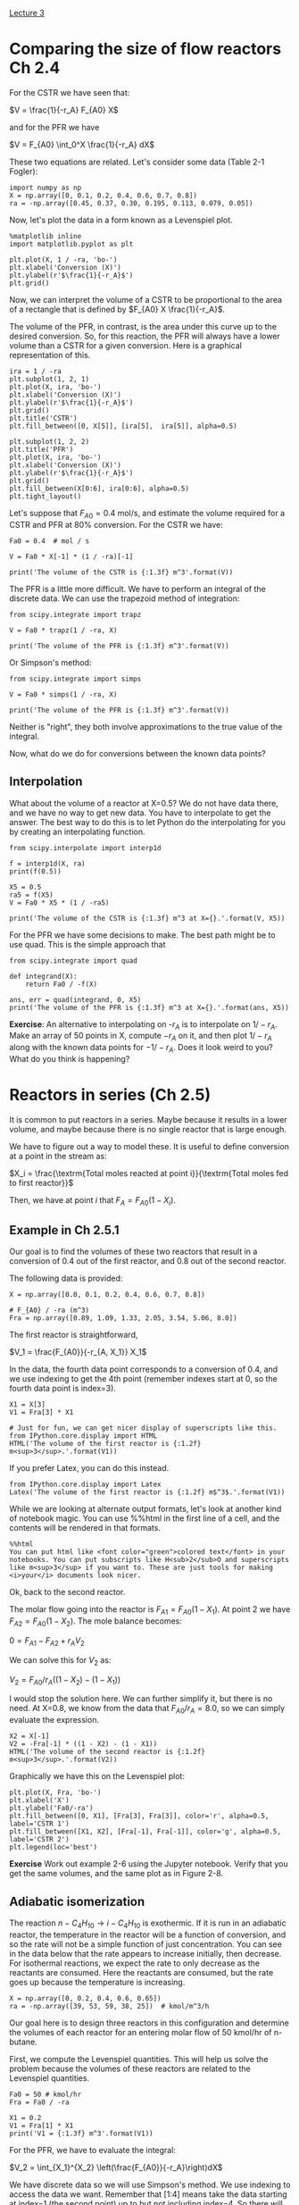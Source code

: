 [[./lecture-03.ipynb][Lecture 3]]

* Comparing the size of flow reactors Ch 2.4

For the CSTR we have seen that:

$V = \frac{1}{-r_A} F_{A0} X$

and for the PFR we have

$V = F_{A0} \int_0^X \frac{1}{-r_A} dX$

These two equations are related. Let's consider some data (Table 2-1 Fogler):

#+BEGIN_SRC ipython :session :results value
import numpy as np
X = np.array([0, 0.1, 0.2, 0.4, 0.6, 0.7, 0.8])
ra = -np.array([0.45, 0.37, 0.30, 0.195, 0.113, 0.079, 0.05])
#+END_SRC

#+RESULTS:

Now, let's plot the data in a form known as a Levenspiel plot.

#+BEGIN_SRC ipython :session :results value :file images/table2-1.png
%matplotlib inline
import matplotlib.pyplot as plt

plt.plot(X, 1 / -ra, 'bo-')
plt.xlabel('Conversion (X)')
plt.ylabel(r'$\frac{1}{-r_A}$')
plt.grid()
#+END_SRC

#+RESULTS:
[[file:images/table2-1.png]]

Now, we can interpret the volume of a CSTR to be proportional to the area of a rectangle that is defined by $F_{A0} X \frac{1}{-r_A}$.

The volume of the PFR, in contrast, is the area under this curve up to the desired conversion. So, for this reaction, the PFR will always have a lower volume than a CSTR for a given conversion. Here is a graphical representation of this.

#+BEGIN_SRC ipython :session :results value :file images/levenspiel-pfr-cstr.png
ira = 1 / -ra
plt.subplot(1, 2, 1)
plt.plot(X, ira, 'bo-')
plt.xlabel('Conversion (X)')
plt.ylabel(r'$\frac{1}{-r_A}$')
plt.grid()
plt.title('CSTR')
plt.fill_between([0, X[5]], [ira[5],  ira[5]], alpha=0.5)

plt.subplot(1, 2, 2)
plt.title('PFR')
plt.plot(X, ira, 'bo-')
plt.xlabel('Conversion (X)')
plt.ylabel(r'$\frac{1}{-r_A}$')
plt.grid()
plt.fill_between(X[0:6], ira[0:6], alpha=0.5)
plt.tight_layout()
#+END_SRC

#+RESULTS:
[[file:images/levenspiel-pfr-cstr.png]]

Let's suppose that $F_{A0}=0.4$ mol/s, and estimate the volume required for a CSTR and PFR at 80% conversion. For the CSTR we have:

#+BEGIN_SRC ipython :session
Fa0 = 0.4  # mol / s

V = Fa0 * X[-1] * (1 / -ra)[-1]

print('The volume of the CSTR is {:1.3f} m^3'.format(V)) 
#+END_SRC

#+RESULTS:
: The volume of the CSTR is 6.40 m^3


The PFR is a little more difficult. We have to perform an integral of the discrete data. We can use the trapezoid method of integration:

#+BEGIN_SRC ipython :session
from scipy.integrate import trapz

V = Fa0 * trapz(1 / -ra, X)

print('The volume of the PFR is {:1.3f} m^3'.format(V))
#+END_SRC

#+RESULTS:
: The volume of the PFR is 2.200 m^3

Or Simpson's method:

#+BEGIN_SRC ipython :session
from scipy.integrate import simps

V = Fa0 * simps(1 / -ra, X)

print('The volume of the PFR is {:1.3f} m^3'.format(V))
#+END_SRC

#+RESULTS:
: The volume of the PFR is 2.150 m^3

Neither is "right", they both involve approximations to the true value of the integral.

Now, what do we do for conversions between the known data points?

** Interpolation

What about the volume of a reactor at X=0.5? We do not have data there, and we have no way to get new data. You have to interpolate to get the answer. The best way to do this is to let Python do the interpolating for you by creating an interpolating function.

#+BEGIN_SRC ipython :session
from scipy.interpolate import interp1d

f = interp1d(X, ra)
print(f(0.5))
#+END_SRC  

#+RESULTS:
: -0.154

#+BEGIN_SRC ipython :session
X5 = 0.5
ra5 = f(X5)
V = Fa0 * X5 * (1 / -ra5)

print('The volume of the CSTR is {:1.3f} m^3 at X={}.'.format(V, X5)) 
#+END_SRC

#+RESULTS:
: The volume of the CSTR is 1.299 m^3 at X=0.5

For the PFR we have some decisions to make. The best path might be to use quad. This is the simple approach that 

#+BEGIN_SRC ipython :session
from scipy.integrate import quad

def integrand(X):
    return Fa0 / -f(X)

ans, err = quad(integrand, 0, X5)
print('The volume of the PFR is {:1.3f} m^3 at X={}.'.format(ans, X5))
#+END_SRC

#+RESULTS:
: The volume of the PFR is 0.776 m^3 at X=0.5.

*Exercise*: An alternative to interpolating on -$r_A$ is to interpolate on $1 / -r_A$. Make an array of 50 points in X, compute $-r_A$ on it, and then plot $1/-r_A$ along with the known data points for $-1/-r_A$. Does it look weird to you?  What do you think is happening?

* Reactors in series (Ch 2.5)

It is common to put reactors in a series. Maybe because it results in a lower volume, and maybe because there is no single reactor that is large enough.

We have to figure out a way to model these. It is useful to define conversion at a point in the stream as:

$X_i = \frac{\textrm{Total moles reacted at point i}}{\textrm{Total moles fed to first reactor}}$

Then, we have at point $i$ that $F_A = F_{A0}(1 - X_i)$.

** Example in Ch 2.5.1

Our goal is to find the volumes of these two reactors that result in a conversion of 0.4 out of the first reactor, and 0.8 out of the second reactor. 


#+attr_org: :width 300
[[ghss:./images/cstr-series.png]]

The following data is provided:

#+BEGIN_SRC ipython :session
X = np.array([0.0, 0.1, 0.2, 0.4, 0.6, 0.7, 0.8])

# F_{A0} / -ra (m^3)
Fra = np.array([0.89, 1.09, 1.33, 2.05, 3.54, 5.06, 8.0])
#+END_SRC

#+RESULTS:

The first reactor is straightforward,

$V_1 = \frac{F_{A0}}{-r_{A, X_1}} X_1$

In the data, the fourth data point corresponds to a conversion of 0.4, and we use indexing to get the 4th point (remember indexes start at 0, so the fourth data point is index=3).

#+BEGIN_SRC ipython :session :results value
X1 = X[3]
V1 = Fra[3] * X1

# Just for fun, we can get nicer display of superscripts like this.
from IPython.core.display import HTML
HTML('The volume of the first reactor is {:1.2f} m<sup>3</sup>.'.format(V1))
#+END_SRC

#+RESULTS:
: <IPython.core.display.HTML object>

If you prefer Latex, you can do this instead.
#+BEGIN_SRC ipython :session
from IPython.core.display import Latex
Latex('The volume of the first reactor is {:1.2f} m$^3$.'.format(V1))
#+END_SRC

#+RESULTS:

While we are looking at alternate output formats, let's look at another kind of notebook magic. You can use %%html in the first line of a cell, and the contents will be rendered in that formats.

#+BEGIN_SRC ipython :session
%%html
You can put html like <font color="green">colored text</font> in your notebooks. You can put subscripts like H<sub>2</sub>O and superscripts like m<sup>3</sup> if you want to. These are just tools for making <i>your</i> documents look nicer.
#+END_SRC

Ok, back to the second reactor.

The molar flow going into the reactor is $F_{A1} = F_{A0}(1 - X_1)$. At point 2 we have $F_{A2} = F_{A0}(1 - X_2)$. The mole balance becomes:

$0 = F_{A1} - F_{A2} + r_A V_2$

We can solve this for $V_2$ as:

$V_2 = F_{A0} / r_A ((1 - X_2) - (1 - X_1))$

I would stop the solution here. We can further simplify it, but there is no need. At X=0.8, we know from the data that $F_{A0} / r_A = 8.0$, so we can simply evaluate the expression.

#+BEGIN_SRC ipython :session :results value
X2 = X[-1]
V2 = -Fra[-1] * ((1 - X2) - (1 - X1))
HTML('The volume of the second reactor is {:1.2f} m<sup>3</sup>.'.format(V2))
#+END_SRC

Graphically we have this on the Levenspiel plot:

#+BEGIN_SRC ipython :session :results value :file images/levenspiel-cstr-series.png
plt.plot(X, Fra, 'bo-')
plt.xlabel('X')
plt.ylabel('Fa0/-ra')
plt.fill_between([0, X1], [Fra[3], Fra[3]], color='r', alpha=0.5, label='CSTR 1')
plt.fill_between([X1, X2], [Fra[-1], Fra[-1]], color='g', alpha=0.5, label='CSTR 2')
plt.legend(loc='best')
#+END_SRC

#+RESULTS:
[[file:images/levenspiel-cstr-series.png]]

*Exercise* Work out example 2-6 using the Jupyter notebook. Verify that you get the same volumes, and the same plot as in Figure 2-8.

** Adiabatic isomerization

The reaction $n-C_4H_{10} \rightarrow i-C_4H_{10}$ is exothermic. If it is run in an adiabatic reactor, the temperature in the reactor will be a function of conversion, and so the rate will not be a simple function of just concentration. You can see in the data below that the rate appears to increase initially, then decrease. For isothermal reactions, we expect the rate to only decrease as the reactants are consumed. Here the reactants are consumed, but the rate goes up because the temperature is increasing.

#+BEGIN_SRC ipython :session
X = np.array([0, 0.2, 0.4, 0.6, 0.65])
ra = -np.array([39, 53, 59, 38, 25])  # kmol/m^3/h
#+END_SRC

#+RESULTS:

Our goal here is to design three reactors in this configuration and determine the volumes of each reactor for an entering molar flow of 50 kmol/hr of n-butane.



#+attr_org: :width 300
[[ghss:./images/example-2-7.png]]



First, we compute the Levenspiel quantities. This will help us solve the problem because the volumes of these reactors are related to the Levenspiel quantities.

#+BEGIN_SRC ipython :session
Fa0 = 50 # kmol/hr
Fra = Fa0 / -ra

X1 = 0.2
V1 = Fra[1] * X1
print('V1 = {:1.3f} m^3'.format(V1))
#+END_SRC

#+RESULTS:
: V1 = 0.189 m^3

For the PFR, we have to evaluate the integral:

$V_2 = \int_{X_1}^{X_2} \left(\frac{F_{A0}}{-r_A}\right)dX$

We have discrete data so we will use Simpson's method. We use indexing to access the data we want. Remember that [1:4] means take the data starting at index=1 (the second point) up to but not including index=4. So there will be three data points. It is always a good idea to check that we get what we want. 

#+BEGIN_SRC ipython :session
print(X[1:4])
#+END_SRC

#+RESULTS:
: [ 0.2  0.4  0.6]

So, that shows us we get the data for X1=0.2 to X2=0.6.

#+BEGIN_SRC ipython :session
from scipy.integrate import simps

V2 = simps(Fra[1:4], X[1:4])
print('V2 = {:1.3f} m^3'.format(V2))
#+END_SRC

#+RESULTS:
: V2 = 0.377 m^3

Finally, for the final CSTR we just evaluate:

$V_3 = Fa0 / r_A (X3 - X2)$

#+BEGIN_SRC ipython :session
X3 = 0.65
X2 = 0.6
V3 = Fra[-1] * (X3 - X2)
print('V3 = {:1.3f} m^3'.format(V3))
#+END_SRC

#+RESULTS:
: V3 = 0.100 m^3

Note the style here of breaking up the code cells with intermediate narrative text. I want you to do that too in your homework.

Graphically we have this:

#+BEGIN_SRC ipython :session :results value :file images/levenspiel-butane.png
plt.plot(X, Fra, 'ro-')
plt.xlabel('X')
plt.ylabel('Fa0/-ra (m^3)')
plt.fill_between([0, X1], [Fra[1], Fra[1]], color='m', hatch='\\', alpha=0.5, label='CSTR1')
plt.fill_between(X[1:4], Fra[1:4], hatch='X', color='y', label='PFR', alpha=0.5)
plt.fill_between([X2, X3], [Fra[-1], Fra[-1]], color='g', hatch='+', alpha=0.5, label='CSTR2')
plt.legend(loc='best')
#+END_SRC

#+RESULTS:
[[file:images/levenspiel-butane.png]]

*Exercise* It looks like you could have an overall smaller volume with two reactors. What two reactors are they, and how should they be configured?

Next lecture: [[./lecture-05.ipynb]]
* New concepts

1. Numerical integration of discrete data: pydoc:scipy.integrate.trapz and pydoc:scipy.integrate.simps
2. Interpolation: pydoc:scipy.interpolate.interp1d
3. Plotting subplots, shaded areas, and the legend
  - pydoc:matplotlib.pyplot.subplot
  - pydoc:matplotlib.pyplot.fill_between
  - pydoc:matplotlib.pyplot.legend

You should complete reading Chapter 2 this week.
